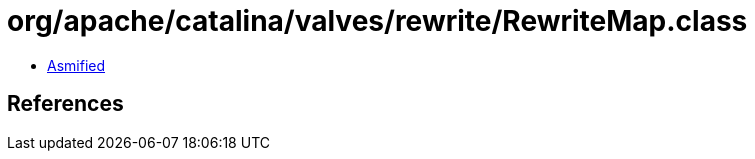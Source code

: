 = org/apache/catalina/valves/rewrite/RewriteMap.class

 - link:RewriteMap-asmified.java[Asmified]

== References

